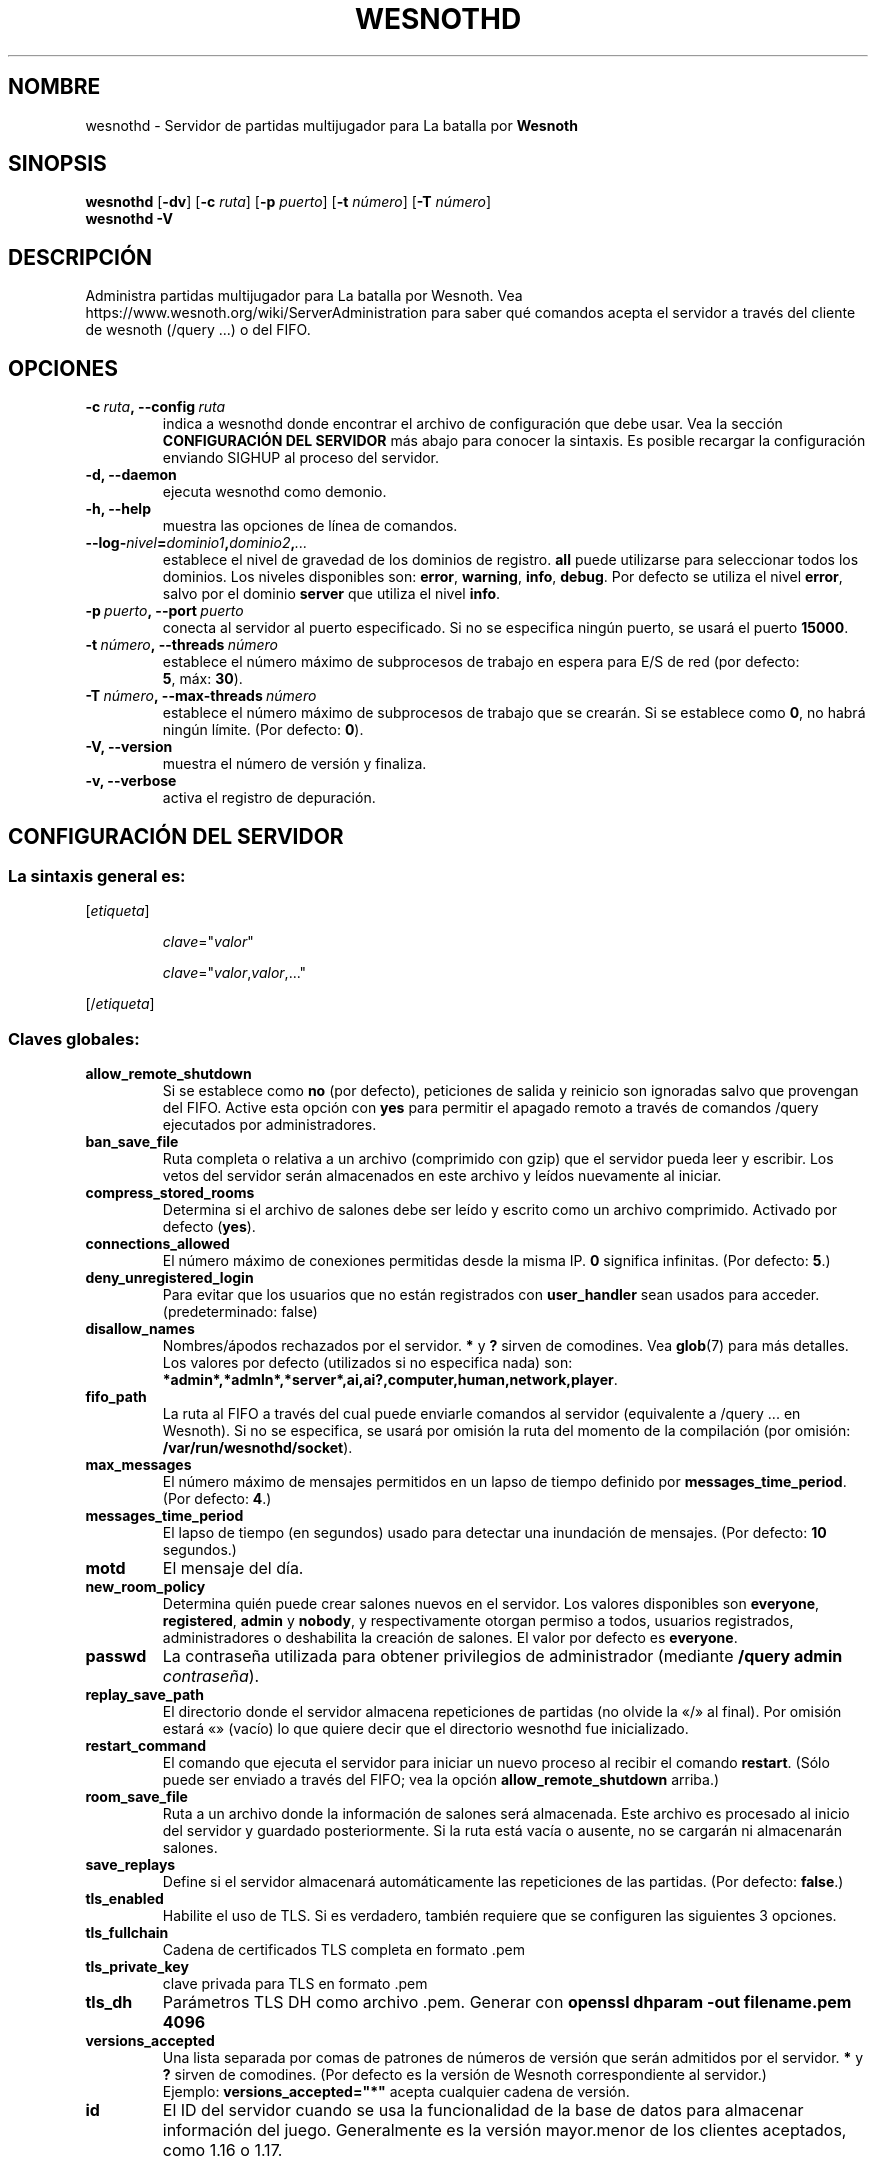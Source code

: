 .\" This program is free software; you can redistribute it and/or modify
.\" it under the terms of the GNU General Public License as published by
.\" the Free Software Foundation; either version 2 of the License, or
.\" (at your option) any later version.
.\"
.\" This program is distributed in the hope that it will be useful,
.\" but WITHOUT ANY WARRANTY; without even the implied warranty of
.\" MERCHANTABILITY or FITNESS FOR A PARTICULAR PURPOSE.  See the
.\" GNU General Public License for more details.
.\"
.\" You should have received a copy of the GNU General Public License
.\" along with this program; if not, write to the Free Software
.\" Foundation, Inc., 51 Franklin Street, Fifth Floor, Boston, MA  02110-1301  USA
.\"
.
.\"*******************************************************************
.\"
.\" This file was generated with po4a. Translate the source file.
.\"
.\"*******************************************************************
.TH WESNOTHD 6 2022 wesnothd "Servidor de partidas multijugador para La batalla por Wesnoth"
.
.SH NOMBRE
.
wesnothd \- Servidor de partidas multijugador para La batalla por \fBWesnoth\fP
.
.SH SINOPSIS
.
\fBwesnothd\fP [\|\fB\-dv\fP\|] [\|\fB\-c\fP \fIruta\fP\|] [\|\fB\-p\fP \fIpuerto\fP\|] [\|\fB\-t\fP
\fInúmero\fP\|] [\|\fB\-T\fP \fInúmero\fP\|]
.br
\fBwesnothd\fP \fB\-V\fP
.
.SH DESCRIPCIÓN
.
Administra partidas multijugador para La batalla por Wesnoth. Vea
https://www.wesnoth.org/wiki/ServerAdministration para saber qué comandos
acepta el servidor a través del cliente de wesnoth (/query ...) o del FIFO.
.
.SH OPCIONES
.
.TP 
\fB\-c\ \fP\fIruta\fP\fB,\ \-\-config\fP\fI\ ruta\fP
indica a wesnothd donde encontrar el archivo de configuración que debe
usar. Vea la sección \fBCONFIGURACIÓN DEL SERVIDOR\fP más abajo para conocer la
sintaxis. Es posible recargar la configuración enviando SIGHUP al proceso
del servidor.
.TP 
\fB\-d, \-\-daemon\fP
ejecuta wesnothd como demonio.
.TP 
\fB\-h, \-\-help\fP
muestra las opciones de línea de comandos.
.TP 
\fB\-\-log\-\fP\fInivel\fP\fB=\fP\fIdominio1\fP\fB,\fP\fIdominio2\fP\fB,\fP\fI...\fP
establece el nivel de gravedad de los dominios de registro. \fBall\fP puede
utilizarse para seleccionar todos los dominios. Los niveles disponibles son:
\fBerror\fP,\ \fBwarning\fP,\ \fBinfo\fP,\ \fBdebug\fP. Por defecto se utiliza el nivel
\fBerror\fP, salvo por el dominio \fBserver\fP que utiliza el nivel \fBinfo\fP.
.TP 
\fB\-p\ \fP\fIpuerto\fP\fB,\ \-\-port\fP\fI\ puerto\fP
conecta al servidor al puerto especificado. Si no se especifica ningún
puerto, se usará el puerto \fB15000\fP.
.TP 
\fB\-t\ \fP\fInúmero\fP\fB,\ \-\-threads\fP\fI\ número\fP
establece el número máximo de subprocesos de trabajo en espera para E/S de
red (por defecto: \fB5\fP,\ máx:\ \fB30\fP).
.TP 
\fB\-T\ \fP\fInúmero\fP\fB,\ \-\-max\-threads\fP\fI\ número\fP
establece el número máximo de subprocesos de trabajo que se crearán. Si se
establece como \fB0\fP, no habrá ningún límite. (Por defecto: \fB0\fP).
.TP 
\fB\-V, \-\-version\fP
muestra el número de versión y finaliza.
.TP 
\fB\-v, \-\-verbose\fP
activa el registro de depuración.
.
.SH "CONFIGURACIÓN DEL SERVIDOR"
.
.SS "La sintaxis general es:"
.
.P
[\fIetiqueta\fP]
.IP
\fIclave\fP="\fIvalor\fP"
.IP
\fIclave\fP="\fIvalor\fP,\fIvalor\fP,..."
.P
[/\fIetiqueta\fP]
.
.SS "Claves globales:"
.
.TP 
\fBallow_remote_shutdown\fP
Si se establece como \fBno\fP (por defecto), peticiones de salida y reinicio
son ignoradas salvo que provengan del FIFO. Active esta opción con \fByes\fP
para permitir el apagado remoto a través de comandos /query ejecutados por
administradores.
.TP 
\fBban_save_file\fP
Ruta completa o relativa a un archivo (comprimido con gzip) que el servidor
pueda leer y escribir. Los vetos del servidor serán almacenados en este
archivo y leídos nuevamente al iniciar.
.TP 
\fBcompress_stored_rooms\fP
Determina si el archivo de salones debe ser leído y escrito como un archivo
comprimido. Activado por defecto (\fByes\fP).
.TP 
\fBconnections_allowed\fP
El número máximo de conexiones permitidas desde la misma IP. \fB0\fP significa
infinitas. (Por defecto: \fB5\fP.)
.TP 
\fBdeny_unregistered_login\fP
Para evitar que los usuarios que no están registrados con \fBuser_handler\fP
sean usados para acceder. (predeterminado: false)
.TP 
\fBdisallow_names\fP
Nombres/ápodos rechazados por el servidor. \fB*\fP y \fB?\fP sirven de
comodines. Vea \fBglob\fP(7) para más detalles. Los valores por defecto
(utilizados si no especifica nada) son:
\fB*admin*,*admln*,*server*,ai,ai?,computer,human,network,player\fP.
.TP 
\fBfifo_path\fP
La ruta al FIFO a través del cual puede enviarle comandos al servidor
(equivalente a /query ... en Wesnoth). Si no se especifica, se usará por
omisión la ruta del momento de la compilación (por omisión:
\fB/var/run/wesnothd/socket\fP).
.TP 
\fBmax_messages\fP
El número máximo de mensajes permitidos en un lapso de tiempo definido por
\fBmessages_time_period\fP. (Por defecto: \fB4\fP.)
.TP 
\fBmessages_time_period\fP
El lapso de tiempo (en segundos) usado para detectar una inundación de
mensajes. (Por defecto: \fB10\fP segundos.)
.TP 
\fBmotd\fP
El mensaje del día.
.TP 
\fBnew_room_policy\fP
Determina quién puede crear salones nuevos en el servidor. Los valores
disponibles son \fBeveryone\fP, \fBregistered\fP, \fBadmin\fP y \fBnobody\fP, y
respectivamente otorgan permiso a todos, usuarios registrados,
administradores o deshabilita la creación de salones. El valor por defecto
es \fBeveryone\fP.
.TP 
\fBpasswd\fP
La contraseña utilizada para obtener privilegios de administrador (mediante
\fB/query admin \fP\fIcontraseña\fP).
.TP 
\fBreplay_save_path\fP
El directorio donde el servidor almacena repeticiones de partidas (no olvide
la «/» al final). Por omisión estará «» (vacío) lo que quiere decir que el
directorio wesnothd fue inicializado.
.TP 
\fBrestart_command\fP
El comando que ejecuta el servidor para iniciar un nuevo proceso al recibir
el comando \fBrestart\fP. (Sólo puede ser enviado a través del FIFO; vea la
opción \fBallow_remote_shutdown\fP arriba.)
.TP 
\fBroom_save_file\fP
Ruta a un archivo donde la información de salones será almacenada. Este
archivo es procesado al inicio del servidor y guardado posteriormente. Si la
ruta está vacía o ausente, no se cargarán ni almacenarán salones.
.TP 
\fBsave_replays\fP
Define si el servidor almacenará automáticamente las repeticiones de las
partidas. (Por defecto: \fBfalse\fP.)
.TP 
\fBtls_enabled\fP
Habilite el uso de TLS. Si es verdadero, también requiere que se configuren
las siguientes 3 opciones.
.TP 
\fBtls_fullchain\fP
Cadena de certificados TLS completa en formato .pem
.TP 
\fBtls_private_key\fP
clave privada para TLS en formato .pem
.TP 
\fBtls_dh\fP
Parámetros TLS DH como archivo .pem. Generar con \fBopenssl dhparam \-out
filename.pem 4096\fP
.TP 
\fBversions_accepted\fP
Una lista separada por comas de patrones de números de versión que serán
admitidos por el servidor. \fB*\fP y \fB?\fP sirven de comodines. (Por defecto es
la versión de Wesnoth correspondiente al servidor.)
.br
Ejemplo: \fBversions_accepted="*"\fP acepta cualquier cadena de versión.
.TP 
\fBid\fP
El ID del servidor cuando se usa la funcionalidad de la base de datos para
almacenar información del juego. Generalmente es la versión mayor.menor de
los clientes aceptados, como 1.16 o 1.17.
.
.SS "Etiquetas globales:"
.
.P
\fB[redirect]\fP Una etiqueta para especificar un servidor al que se
redirigirán ciertas versiones de clientes. No es usado si
\fBversions_accepted\fP no está establecido.
.RS
.TP 
\fBhost\fP
La dirección del servidor destino de la redirección.
.TP 
\fBport\fP
El puerto al que se hará la conexión.
.TP 
\fBversion\fP
Una lista separada por comas de los patrones de versiones a redirigir,
usando la misma sintaxis que en \fBversions_accepted\fP.
.RE
.P
\fB[ban_time]\fP Una etiqueta para definir palabras claves convenientes como
sinónimos de duraciones de vetos temporales.
.RS
.TP 
\fBname\fP
El nombre utilizado para hacer referencia a la duración de veto.
.TP 
\fBtime\fP
La definición del intervalo de tiempo. El formato es %d[%s[%d%s[...]]] donde
el modificador %s es s (segundos), m (minutos), h (horas), D (días), M
(meses) o Y (años) y %d es un número. De estar ausente el modificador, se
asumen minutos (m). Ejemplo: \fBtime="1D12h30m"\fP resulta en una duración de
veto de 1 día, 12 horas y 30 minutos.
.RE
.P
\fB[proxy]\fP Una etiqueta para indicar al servidor que actúe como proxy y
reenvíe las solicitudes de los clientes conectados al servidor
especificado.  Acepta las mismas opciones que \fB[redirect]\fP.
.RE
.P
\fB[user_handler]\fP Configura el servicio de usuarios. Si no hay ninguna
sección \fB[user_handler]\fP en la configuración, el servidor funcionará sin
ningún servicio de registro de usuarios. Todas las tablas adicionales que se
necesitan para que funcione \fBforum_user_handler\fP pueden encontrarse en
table_definitions.sql en el repositorio de fuentes de Wesnoth. Requiere
soporte mysql activado. Para cmake es \fBENABLE_MYSQL\fP y por scons es
\fBforum_user_handler.\fP
.RS
.TP 
\fBdb_host\fP
El nombre del host del servidor de base de datos
.TP 
\fBdb_name\fP
El nombre de la base de datos
.TP 
\fBdb_user\fP
El nombre del usuario con el cual iniciar sesión en la base de datos
.TP 
\fBdb_password\fP
La contraseña de este usuario
.TP 
\fBdb_users_table\fP
El nombre de la tabla en la que sus foros phpBB almacenan los datos de sus
usuarios. Generalmente éste será <table\-prefix>_users (por ej.:
phpbb3_users).
.TP 
\fBdb_extra_table\fP
El nombre de la tabla en la que wesnothd guardará sus propios datos sobre
los usuarios.
.TP 
\fBdb_game_info_table\fP
El nombre de la tabla en la que wesnothd guardará sus propios datos sobre
las partidas.
.TP 
\fBdb_game_player_info_table\fP
El nombre de la tabla en la que wesnothd guardará sus propios datos acerca
de los jugadores en una partida.
.TP 
\fBdb_game_modification_info_table\fP
El nombre de la tabla en la que wesnothd guardará sus propios datos acerca
de las modificaciones usadas en una partida.
.TP 
\fBdb_user_group_table\fP
El nombre de la tabla en la que sus foros phpBB almacenan los datos de sus
grupos de usuarios. Generalmente éste será <table\-prefix>_user_group
(por ej.: phpbb3_user_group).
.TP 
\fBdb_connection_history_table\fP
El nombre de la tabla en la que almacenar los tiempos de inicio/cierre de
sesión. También se utiliza para hacer coincidir las direcciones IP con los
usuarios y viceversa.
.TP 
\fBdb_topics_table\fP
El nombre de la tabla en la que sus foros phpBB almacenan la información de
sus conversaciones (hilos). Generalmente éste será
<table\-prefix>_topics (por ej.: phpbb3_topics).
.TP 
\fBdb_banlist_table\fP
El nombre de la tabla en la que sus foros phpBB almacenan los datos de sus
usuarios baneados. Generalmente éste será <table\-prefix>_banlist
(por ej.: phpbb3_banlist).
.TP 
\fBmp_mod_group\fP
El ID del grupo del foro que se considera que tiene autorización para
moderar.
.RE
.
.SH "ESTADO DE SALIDA"
.
El estado de salida normal es 0 si el servidor fue terminado de forma
normal. Un estado de salida de 2 indica un problema con las opciones de la
línea de comandos.
.
.SH AUTOR
.
Escrito por David White <davidnwhite@verizon.net>.  Editado por Nils
Kneuper <crazy\-ivanovic@gmx.net>, ott <ott@gaon.net>,
Soliton <soliton.de@gmail.com> y Thomas Baumhauer
<thomas.baumhauer@gmail.com>.  Esta página de manual fue
originalmente escrita por Cyril Bouthors <cyril@bouthors.org>.
.br
Visite la página web oficial: https://www.wesnoth.org/
.
.SH COPYRIGHT
.
Copyright \(co 2003\-2021 David White <davidnwhite@verizon.net>
.br
Esto es Software Libre; este software está licenciado bajo GPL versión 2,
tal y como ha sido publicada por la Free Software Foundation.  No existe
NINGUNA garantía; ni siquiera para SU USO COMERCIAL o ADECUACIÓN A UN
PROPÓSITO PARTICULAR.
.
.SH "VÉASE TAMBIÉN"
.
\fBwesnoth\fP(6)

